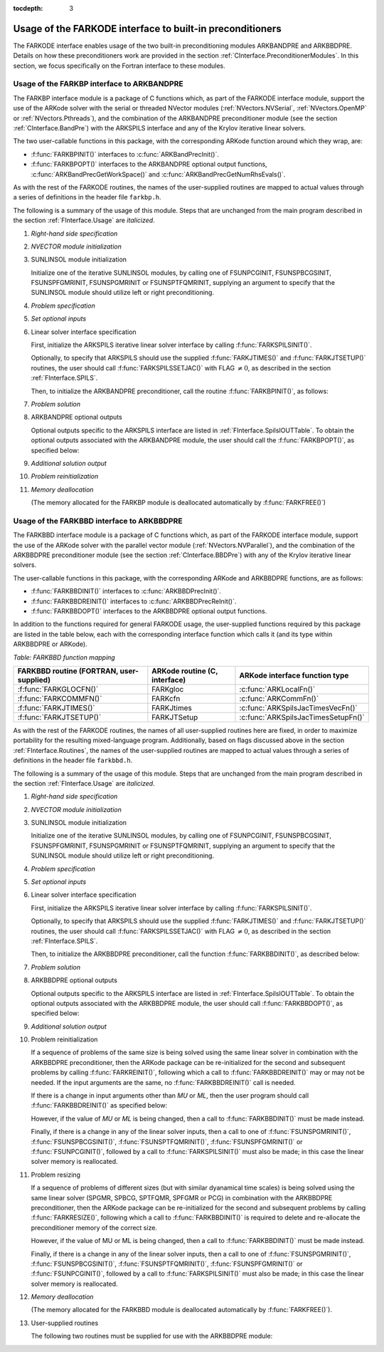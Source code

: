 ..
   Programmer(s): Daniel R. Reynolds @ SMU
   ----------------------------------------------------------------
   Copyright (c) 2013, Southern Methodist University.
   All rights reserved.
   For details, see the LICENSE file.
   ----------------------------------------------------------------

:tocdepth: 3


.. _FInterface.Preconditioning:

Usage of the FARKODE interface to built-in preconditioners
============================================================

The FARKODE interface enables usage of the two built-in
preconditioning modules ARKBANDPRE and ARKBBDPRE.  Details on how
these preconditioners work are provided in the section
:ref:`CInterface.PreconditionerModules`.  In this section, we focus
specifically on the Fortran interface to these modules.



.. _FInterface.BandPre:

Usage of the FARKBP interface to ARKBANDPRE
-----------------------------------------------

The FARKBP interface module is a package of C functions which,
as part of the FARKODE interface module, support the use of the
ARKode solver with the serial or threaded NVector modules
(:ref:`NVectors.NVSerial`, :ref:`NVectors.OpenMP` or
:ref:`NVectors.Pthreads`), and the combination of the ARKBANDPRE
preconditioner module (see the section :ref:`CInterface.BandPre`) with
the ARKSPILS interface and any of the Krylov iterative linear solvers. 

The two user-callable functions in this package, with the
corresponding ARKode function around which they wrap, are: 

* :f:func:`FARKBPINIT()` interfaces to :c:func:`ARKBandPrecInit()`.

* :f:func:`FARKBPOPT()` interfaces to the ARKBANDPRE optional output
  functions, :c:func:`ARKBandPrecGetWorkSpace()` and
  :c:func:`ARKBandPrecGetNumRhsEvals()`.

As with the rest of the FARKODE routines, the names of the
user-supplied routines are mapped to actual values through a series of
definitions in the header file ``farkbp.h``. 

The following is a summary of the usage of this module.  Steps that
are unchanged from the main program described in the section
:ref:`FInterface.Usage` are *italicized*.

1. *Right-hand side specification*

2. *NVECTOR module initialization*

3. SUNLINSOL module initialization

   Initialize one of the iterative SUNLINSOL modules, by calling one
   of FSUNPCGINIT, FSUNSPBCGSINIT, FSUNSPFGMRINIT, FSUNSPGMRINIT or
   FSUNSPTFQMRINIT, supplying an argument to specify that the
   SUNLINSOL module should utilize left or right preconditioning.

4. *Problem specification*

5. *Set optional inputs*

6. Linear solver interface specification 

   First, initialize the ARKSPILS iterative linear solver interface by
   calling :f:func:`FARKSPILSINIT()`.
   
   Optionally, to specify that ARKSPILS should use the supplied
   :f:func:`FARKJTIMES()` and :f:func:`FARKJTSETUP()` routines, the
   user should call :f:func:`FARKSPILSSETJAC()` with FLAG :math:`\ne 0`,
   as described in the section :ref:`FInterface.SPILS`.

   Then, to initialize the ARKBANDPRE preconditioner, call the
   routine :f:func:`FARKBPINIT()`, as follows:


   .. f:subroutine:: FARKBPINIT(NEQ, MU, ML, IER)
   
      Interfaces with the :c:func:`ARKBandPrecInit()`
      function to allocate memory and initialize data associated
      with the ARKBANDPRE preconditioner.
   
      **Arguments:** 
         * *NEQ* (``long int``, input) -- problem size. 
         * *MU* (``long int``, input) -- upper half-bandwidth of the
	   band matrix that is retained as an approximation of the
	   Jacobian. 
         * *ML*  (``long int``, input) -- lower half-bandwidth of the
	   band matrix approximation to the Jacobian.
         * *IER*  (``int``, output) -- return flag  (0 if success, -1
	   if a memory failure). 


7. *Problem solution*

8. ARKBANDPRE optional outputs 

   Optional outputs specific to the ARKSPILS interface are listed in
   :ref:`FInterface.SpilsIOUTTable`.  To obtain the optional outputs
   associated with the ARKBANDPRE module, the user should call the
   :f:func:`FARKBPOPT()`, as specified below:  


   .. f:subroutine:: FARKBPOPT(LENRWBP, LENIWBP, NFEBP)
      
      Interfaces with the ARKBANDPRE optional output functions.
         
      **Arguments:** 
         * *LENRWBP* (``long int``, output) -- length of real
	   preconditioner work space (from
	   :c:func:`ARKBandPrecGetWorkSpace()`). 
         * *LENIWBP* (``long int``, output) -- length of integer
	   preconditioner work space, in integer words (from
	   :c:func:`ARKBandPrecGetWorkSpace()`). 
         * *NFEBP* (``long int``, output) -- number of
	   :math:`f_I(t,y)` evaluations (from 
	   :c:func:`ARKBandPrecGetNumRhsEvals()`)  

9. *Additional solution output*

10. *Problem reinitialization*

11. *Memory deallocation* 

    (The memory allocated for the FARKBP module is deallocated
    automatically by :f:func:`FARKFREE()`)




.. _FInterface.BBDPre:

Usage of the FARKBBD interface to ARKBBDPRE
-----------------------------------------------

The FARKBBD interface module is a package of C functions which, as
part of the FARKODE interface module, support the use of the ARKode
solver with the parallel vector module (:ref:`NVectors.NVParallel`),
and the combination of the ARKBBDPRE preconditioner module (see the
section :ref:`CInterface.BBDPre`) with any of the Krylov iterative
linear solvers. 

The user-callable functions in this package, with the corresponding
ARKode and ARKBBDPRE functions, are as follows:

* :f:func:`FARKBBDINIT()` interfaces to :c:func:`ARKBBDPrecInit()`.

* :f:func:`FARKBBDREINIT()` interfaces to :c:func:`ARKBBDPrecReInit()`.

* :f:func:`FARKBBDOPT()` interfaces to the ARKBBDPRE optional output
  functions.

In addition to the functions required for general FARKODE usage, the
user-supplied functions required by this package are listed in the
table below, each with the corresponding interface function which
calls it (and its type within ARKBBDPRE or ARKode).


*Table: FARKBBD function mapping*

.. cssclass:: table-bordered

+--------------------------+------------------------+-------------------------------------+
| FARKBBD routine          | ARKode routine         | ARKode interface                    |
| (FORTRAN, user-supplied) | (C, interface)         | function type                       |
+==========================+========================+=====================================+
| :f:func:`FARKGLOCFN()`   | FARKgloc               | :c:func:`ARKLocalFn()`              |
+--------------------------+------------------------+-------------------------------------+
| :f:func:`FARKCOMMFN()`   | FARKcfn                | :c:func:`ARKCommFn()`               |
+--------------------------+------------------------+-------------------------------------+
| :f:func:`FARKJTIMES()`   | FARKJtimes             | :c:func:`ARKSpilsJacTimesVecFn()`   |
+--------------------------+------------------------+-------------------------------------+
| :f:func:`FARKJTSETUP()`  | FARKJTSetup            | :c:func:`ARKSpilsJacTimesSetupFn()` |
+--------------------------+------------------------+-------------------------------------+

As with the rest of the FARKODE routines, the names of all
user-supplied routines here are fixed, in order to maximize
portability for the resulting mixed-language program.  Additionally,
based on flags discussed above in the section :ref:`FInterface.Routines`,
the names of the user-supplied routines are mapped to actual values
through a series of definitions in the header file ``farkbbd.h``. 

The following is a summary of the usage of this module. Steps that are
unchanged from the main program described in the section
:ref:`FInterface.Usage` are *italicized*. 

1. *Right-hand side specification*

2. *NVECTOR module initialization*

3. SUNLINSOL module initialization

   Initialize one of the iterative SUNLINSOL modules, by calling one
   of FSUNPCGINIT, FSUNSPBCGSINIT, FSUNSPFGMRINIT, FSUNSPGMRINIT or
   FSUNSPTFQMRINIT, supplying an argument to specify that the
   SUNLINSOL module should utilize left or right preconditioning.

4. *Problem specification*

5. *Set optional inputs*

6. Linear solver interface specification 

   First, initialize the ARKSPILS iterative linear solver interface by
   calling :f:func:`FARKSPILSINIT()`.
   
   Optionally, to specify that ARKSPILS should use the supplied
   :f:func:`FARKJTIMES()` and :f:func:`FARKJTSETUP()` routines, the
   user should call :f:func:`FARKSPILSSETJAC()` with FLAG :math:`\ne 0`,
   as described in the section :ref:`FInterface.SPILS`.

   Then, to initialize the ARKBBDPRE preconditioner, call the function
   :f:func:`FARKBBDINIT()`, as described below:


   .. f:subroutine:: FARKBBDINIT(NLOCAL, MUDQ, MLDQ, MU, ML, DQRELY, IER)
      
      Interfaces with the :c:func:`ARKBBDPrecInit()`
      routine to initialize the ARKBBDPRE preconditioning module.
         
      **Arguments:** 
	 * *NLOCAL* (``long int``, input) -- local vector size on this
	   process. 
   	 * *MUDQ* (``long int``, input) -- upper half-bandwidth to be
	   used in the computation of the local Jacobian blocks by
	   difference quotients.  These may be smaller than the 
   	   true half-bandwidths of the Jacobian of the local block
   	   of :math:`g`, when smaller values may provide greater
	   efficiency.
	 * *MLDQ* (``long int``, input) -- lower half-bandwidth to be
	   used in the computation of the local Jacobian blocks by
	   difference quotients.
	 * *MU* (``long int``, input) -- upper half-bandwidth of the
	   band matrix that is retained as an approximation of the
	   local Jacobian block (may be smaller than *MUDQ*).
	 * *ML* (``long int``, input) -- lower half-bandwidth of the
	   band matrix that is retained as an approximation of the
	   local Jacobian block (may be smaller than *MLDQ*). 
	 * *DQRELY* (``realtype``, input) -- relative increment factor
	   in :math:`y` for difference quotients (0.0 indicates to use
	   the default).
         * *IER*  (``int``, output) -- return flag (0 if success, -1
	   if a memory failure).


7. *Problem solution*

8. ARKBBDPRE optional outputs

   Optional outputs specific to the ARKSPILS interface are listed in
   :ref:`FInterface.SpilsIOUTTable`.  To obtain the optional outputs
   associated with the ARKBBDPRE module, the user should call
   :f:func:`FARKBBDOPT()`, as specified below:


   .. f:subroutine:: FARKBBDOPT(LENRWBBD, LENIWBBD, NGEBBD)
      
      Interfaces with the ARKBBDPRE optional output functions.
         
      **Arguments:** 
	 * *LENRWBP* (``long int``, output) -- length of real
	   preconditioner work space on this process (from
	   :c:func:`ARKBBDPrecGetWorkSpace()`). 
         * *LENIWBP* (``long int``, output) -- length of integer
	   preconditioner work space on this process (from
	   :c:func:`ARKBBDPrecGetWorkSpace()`).
         * *NGEBBD* (``long int``, output) -- number of :math:`g(t,y)`
	   evaluations (from :c:func:`ARKBBDPrecGetNumGfnEvals()`) so
	   far.

9. *Additional solution output*

10. Problem reinitialization

    If a sequence of problems of the same size is being solved using
    the same linear solver in combination with the ARKBBDPRE
    preconditioner, then the ARKode package can be re-initialized for
    the second and subsequent problems by calling
    :f:func:`FARKREINIT()`, following which a call to
    :f:func:`FARKBBDREINIT()` may or may not be needed. If the input 
    arguments are the same, no :f:func:`FARKBBDREINIT()` call is
    needed.

    If there is a change in input arguments other than *MU* or
    *ML*, then the user program should call :f:func:`FARKBBDREINIT()`
    as specified below: 


    .. f:subroutine:: FARKBBDREINIT(NLOCAL, MUDQ, MLDQ, DQRELY, IER)
      
       Interfaces with the
       :c:func:`ARKBBDPrecReInit()` function to reinitialize the
       ARKBBDPRE module.
         
       **Arguments:**  The arguments of the same names have the same
       meanings as in :f:func:`FARKBBDINIT()`.


    However, if the value of *MU* or *ML* is being changed, then a call
    to :f:func:`FARKBBDINIT()` must be made instead. 

    Finally, if there is a change in any of the linear solver inputs,
    then a call to one of :f:func:`FSUNSPGMRINIT()`,
    :f:func:`FSUNSPBCGSINIT()`, :f:func:`FSUNSPTFQMRINIT()`,
    :f:func:`FSUNSPFGMRINIT()` or :f:func:`FSUNPCGINIT()`, followed by
    a call to :f:func:`FARKSPILSINIT()` must also be made; in this case
    the linear solver memory is reallocated.  


11. Problem resizing

    If a sequence of problems of different sizes (but with similar
    dyanamical time scales) is being solved using the same linear
    solver (SPGMR, SPBCG, SPTFQMR, SPFGMR or PCG) in combination with
    the ARKBBDPRE preconditioner, then the ARKode package can be
    re-initialized for the second and subsequent problems by calling
    :f:func:`FARKRESIZE()`, following which a call to
    :f:func:`FARKBBDINIT()` is required to delete and re-allocate the 
    preconditioner memory of the correct size.


    .. f:subroutine:: FARKBBDREINIT(NLOCAL, MUDQ, MLDQ, DQRELY, IER)
      
       Interfaces with the
       :c:func:`ARKBBDPrecReInit()` function to reinitialize the
       ARKBBDPRE module.
         
       **Arguments:**  The arguments of the same names have the same
       meanings as in :f:func:`FARKBBDINIT()`.


    However, if the value of MU or ML is being changed, then a call to
    :f:func:`FARKBBDINIT()` must be made instead. 

    Finally, if there is a change in any of the linear solver inputs,
    then a call to one of :f:func:`FSUNSPGMRINIT()`,
    :f:func:`FSUNSPBCGSINIT()`, :f:func:`FSUNSPTFQMRINIT()`,
    :f:func:`FSUNSPFGMRINIT()` or :f:func:`FSUNPCGINIT()`, followed by
    a call to :f:func:`FARKSPILSINIT()` must also be made; in this case
    the linear solver memory is reallocated.  


12. `Memory deallocation` 

    (The memory allocated for the FARKBBD module is deallocated
    automatically by :f:func:`FARKFREE()`).

13. User-supplied routines 

    The following two routines must be supplied for use with the
    ARKBBDPRE module:


    .. f:subroutine:: FARKGLOCFN(NLOC, T, YLOC, GLOC, IPAR, RPAR, IER)
      
       User-supplied routine (of type :c:func:`ARKLocalFn()`) that
       computes a processor-local approximation :math:`g(t,y)` to
       the right-hand side function :math:`f_I(t,y)`.
         
       **Arguments:** 
          * *NLOC* (``long int``, input) -- local problem size. 
          * *T* (``realtype``, input) -- current value of the
	    independent variable. 
	  * *YLOC* (``realtype``, input) -- array containing local
	    dependent state variables. 
	  * *GLOC* (``realtype``, output) -- array containing local
	    dependent state derivatives. 
          * *IPAR* (``long int``, input/output) -- array containing
	    integer user data that was passed to
	    :f:func:`FARKMALLOC()`. 
          * *RPAR* (``realtype``, input/output) -- array containing
	    real user data that was passed to :f:func:`FARKMALLOC()`.
          * *IER* (``int``, output) -- return flag (0 if success, >0
	    if a recoverable error occurred, <0 if an unrecoverable
	    error occurred).


    .. f:subroutine:: FARKCOMMFN(NLOC, T, YLOC, IPAR, RPAR, IER)
      
       User-supplied routine (of type :c:func:`ARKCommFn()`) that
       performs all interprocess communication necessary for the
       executation of the :f:func:`FARKGLOCFN()` function above, using
       the input vector *YLOC*.
         
       **Arguments:** 
          * *NLOC* (``long int``, input) -- local problem size. 
	  * *T* (``realtype``, input) -- current value of the
	    independent variable. 
	  * *YLOC* (``realtype``, input) -- array containing local
	    dependent state variables. 
          * *IPAR* (``long int``, input/output) -- array containing
	    integer user data that was passed to
	    :f:func:`FARKMALLOC()`. 
          * *RPAR* (``realtype``, input/output) -- array containing
	    real user data that was passed to :f:func:`FARKMALLOC()`.
          * *IER* (``int``, output) -- return flag (0 if success, >0
	    if a recoverable error occurred, <0 if an unrecoverable
	    error occurred).

       **Notes:**
       This subroutine must be supplied even if it is not needed, and
       must return *IER = 0*.  



